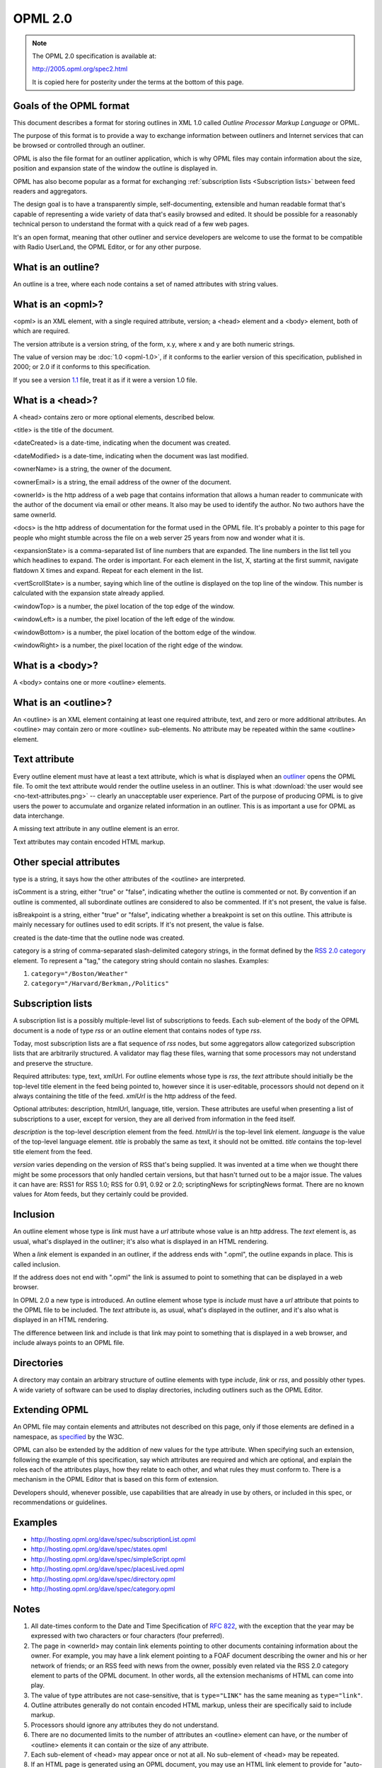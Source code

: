 OPML 2.0
********


..  note::

    The OPML 2.0 specification is available at:

    `<http://2005.opml.org/spec2.html>`_

    It is copied here for posterity under the terms at the bottom of this page.


Goals of the OPML format
========================

This document describes a format for storing outlines in XML 1.0 called *Outline Processor Markup Language* or OPML.

The purpose of this format is to provide a way to exchange information between outliners
and Internet services that can be browsed or controlled through an outliner.

OPML is also the file format for an outliner application,
which is why OPML files may contain information about the size, position and expansion state of the window the outline is displayed in.

OPML has also become popular as a format for exchanging :ref:`subscription lists <Subscription lists>` between feed readers and aggregators.

The design goal is to have a transparently simple, self-documenting, extensible and human readable format
that's capable of representing a wide variety of data that's easily browsed and edited.
It should be possible for a reasonably technical person to understand the format with a quick read of a few web pages.

It's an open format, meaning that other outliner and service developers are welcome to use the format
to be compatible with Radio UserLand, the OPML Editor, or for any other purpose.


What is an outline?
===================

An outline is a tree, where each node contains a set of named attributes with string values.


What is an <opml>?
==================

<opml> is an XML element, with a single required attribute, version; a <head> element and a <body> element, both of which are required.

The version attribute is a version string, of the form, x.y, where x and y are both numeric strings.

The value of version may be :doc:`1.0 <opml-1.0>`, if it conforms to the earlier version of this specification, published in 2000;
or 2.0 if it conforms to this specification.

If you see a version `1.1`_ file, treat it as if it were a version 1.0 file.


What is a <head>?
=================

A <head> contains zero or more optional elements, described below.

<title> is the title of the document.

<dateCreated> is a date-time, indicating when the document was created.

<dateModified> is a date-time, indicating when the document was last modified.

<ownerName> is a string, the owner of the document.

<ownerEmail> is a string, the email address of the owner of the document.

<ownerId> is the http address of a web page that contains information that allows a human reader to communicate with the author of the document via email or other means.
It also may be used to identify the author.
No two authors have the same ownerId.

<docs> is the http address of documentation for the format used in the OPML file.
It's probably a pointer to this page for people who might stumble across the file on a web server 25 years from now and wonder what it is.

<expansionState> is a comma-separated list of line numbers that are expanded.
The line numbers in the list tell you which headlines to expand.
The order is important.
For each element in the list, X, starting at the first summit, navigate flatdown X times and expand.
Repeat for each element in the list.

<vertScrollState> is a number, saying which line of the outline is displayed on the top line of the window.
This number is calculated with the expansion state already applied.

<windowTop> is a number, the pixel location of the top edge of the window.

<windowLeft> is a number, the pixel location of the left edge of the window.

<windowBottom> is a number, the pixel location of the bottom edge of the window.

<windowRight> is a number, the pixel location of the right edge of the window.

What is a <body>?
=================

A <body> contains one or more <outline> elements.


What is an <outline>?
=====================

An <outline> is an XML element containing at least one required attribute, text, and zero or more additional attributes.
An <outline> may contain zero or more <outline> sub-elements.
No attribute may be repeated within the same <outline> element.


Text attribute
==============

Every outline element must have at least a text attribute, which is what is displayed when an `outliner`_ opens the OPML file.
To omit the text attribute would render the outline useless in an outliner.
This is what :download:`the user would see <no-text-attributes.png>` -- clearly an unacceptable user experience.
Part of the purpose of producing OPML is to give users the power to accumulate and organize related information in an outliner.
This is as important a use for OPML as data interchange.

A missing text attribute in any outline element is an error.

Text attributes may contain encoded HTML markup.


Other special attributes
========================

type is a string, it says how the other attributes of the <outline> are interpreted.

isComment is a string, either "true" or "false", indicating whether the outline is commented or not.
By convention if an outline is commented, all subordinate outlines are considered to also be commented.
If it's not present, the value is false.

isBreakpoint is a string, either "true" or "false", indicating whether a breakpoint is set on this outline.
This attribute is mainly necessary for outlines used to edit scripts.
If it's not present, the value is false.

created is the date-time that the outline node was created.

category is a string of comma-separated slash-delimited category strings, in the format defined by the `RSS 2.0 category`_ element.
To represent a "tag," the category string should contain no slashes.
Examples:

1. ``category="/Boston/Weather"``
2. ``category="/Harvard/Berkman,/Politics"``


..  _subscription lists:

Subscription lists
==================

A subscription list is a possibly multiple-level list of subscriptions to feeds.
Each sub-element of the body of the OPML document is a node of type *rss* or an outline element that contains nodes of type *rss*.

Today, most subscription lists are a flat sequence of *rss* nodes, but some aggregators allow categorized subscription lists that are arbitrarily structured.
A validator may flag these files, warning that some processors may not understand and preserve the structure.

Required attributes: type, text, xmlUrl.
For outline elements whose type is *rss*, the *text* attribute should initially be the top-level title element in the feed being pointed to, however since it is user-editable, processors should not depend on it always containing the title of the feed.
*xmlUrl* is the http address of the feed.

Optional attributes: description, htmlUrl, language, title, version.
These attributes are useful when presenting a list of subscriptions to a user, except for version,
they are all derived from information in the feed itself.

*description* is the top-level description element from the feed.
*htmlUrl* is the top-level link element.
*language* is the value of the top-level language element.
*title* is probably the same as text, it should not be omitted.
*title* contains the top-level title element from the feed.

*version* varies depending on the version of RSS that's being supplied.
It was invented at a time when we thought there might be some processors that only handled certain versions,
but that hasn't turned out to be a major issue.
The values it can have are:
RSS1 for RSS 1.0; RSS for 0.91, 0.92 or 2.0; scriptingNews for scriptingNews format.
There are no known values for Atom feeds, but they certainly could be provided.


Inclusion
=========

An outline element whose type is *link* must have a *url* attribute whose value is an http address.
The *text* element is, as usual, what's displayed in the outliner; it's also what is displayed in an HTML rendering.

When a *link* element is expanded in an outliner, if the address ends with ".opml", the outline expands in place.
This is called inclusion.

If the address does not end with ".opml" the link is assumed to point to something that can be displayed in a web browser.

In OPML 2.0 a new type is introduced.
An outline element whose type is *include* must have a *url* attribute that points to the OPML file to be included.
The *text* attribute is, as usual, what's displayed in the outliner, and it's also what is displayed in an HTML rendering.

The difference between link and include is that link may point to something that is displayed in a web browser,
and include always points to an OPML file.


Directories
===========

A directory may contain an arbitrary structure of outline elements with type *include*, *link* or *rss*, and possibly other types.
A wide variety of software can be used to display directories, including outliners such as the OPML Editor.


Extending OPML
==============

An OPML file may contain elements and attributes not described on this page, only if those elements are defined in a namespace, as `specified`_ by the W3C.

OPML can also be extended by the addition of new values for the type attribute.
When specifying such an extension,
following the example of this specification,
say which attributes are required and which are optional,
and explain the roles each of the attributes plays,
how they relate to each other,
and what rules they must conform to.
There is a mechanism in the OPML Editor that is based on this form of extension.

Developers should, whenever possible, use capabilities that are already in use by others,
or included in this spec, or recommendations or guidelines.


Examples
========

*   `<http://hosting.opml.org/dave/spec/subscriptionList.opml>`_
*   `<http://hosting.opml.org/dave/spec/states.opml>`_
*   `<http://hosting.opml.org/dave/spec/simpleScript.opml>`_
*   `<http://hosting.opml.org/dave/spec/placesLived.opml>`_
*   `<http://hosting.opml.org/dave/spec/directory.opml>`_
*   `<http://hosting.opml.org/dave/spec/category.opml>`_


Notes
=====

1.  All date-times conform to the Date and Time Specification of `RFC 822`_,
    with the exception that the year may be expressed with two characters or four characters (four preferred).

2.  The page in <ownerId> may contain link elements pointing to other documents containing information about the owner.
    For example, you may have a link element pointing to a FOAF document describing the owner and his or her network of friends;
    or an RSS feed with news from the owner,
    possibly even related via the RSS 2.0 category element to parts of the OPML document.
    In other words, all the extension mechanisms of HTML can come into play.

3.  The value of type attributes are not case-sensitive,
    that is ``type="LINK"`` has the same meaning as ``type="link"``.

4.  Outline attributes generally do not contain encoded HTML markup,
    unless their are specifically said to include markup.

5.  Processors should ignore any attributes they do not understand.

6.  There are no documented limits to the number of attributes an <outline> element can have,
    or the number of <outline> elements it can contain or the size of any attribute.

7.  Each sub-element of <head> may appear once or not at all.
    No sub-element of <head> may be repeated.

8.  If an HTML page is generated using an OPML document, you may use an HTML link element to provide for "auto-discovery" of the OPML.
    The rel attribute value is "outline", the type "text/x-opml", and of course the href attribute contains the address of the OPML document.

9.  You may include elements of OPML 2.0 in other XML-based formats.
    The URI for the namespace is ``http://opml.org/spec2``.
    The namespace declaration should look like this: ``xmlns:opml="http://opml.org/spec2"``.
    However, for backward compatibility, the core elements (those defined by this spec) in an OPML 2.0 document are not in a namespace.
    Here's an `example`_ of an RSS 2.0 file that contains an outline in one of its items.

Roadmap
=======

Version 2.0 is the last version of OPML.
Any further development will take place in namespaces, new outline types, per the Extending OPML section of this specification;
or in formats derived from OPML with different names.


Copyright and disclaimer
========================

| Copyright 2000 UserLand Software, Inc. All Rights Reserved.
| Copyright 2006-2007 Scripting News, Inc. All Rights Reserved.

UserLand Software, Inc. and Scripting News, Inc. are referred to in the following as "the Companies."

This document and translations of it may be copied and furnished to others, and derivative works that comment on or otherwise explain it or assist in its implementation may be prepared, copied, published and distributed, in whole or in part, without restriction of any kind, provided that the above copyright notice and these paragraphs are included on all such copies and derivative works.

This document may not be modified in any way, such as by removing the copyright notice or references to the Companies or other organizations.
Further, while these copyright restrictions apply to the written OPML specification, no claim of ownership is made by the Companies to the format it describes.
Any party may, for commercial or non-commercial purposes, implement this format without royalty or license fee to the Companies.
The limited permissions granted herein are perpetual and will not be revoked by the Companies or their successors or assigns.

This document and the information contained herein is provided on an "AS IS" basis and THE COMPANIES DISCLAIM ALL WARRANTIES, EXPRESS OR IMPLIED, INCLUDING BUT NOT LIMITED TO ANY WARRANTY THAT THE USE OF THE INFORMATION HEREIN WILL NOT INFRINGE ANY RIGHTS OR ANY IMPLIED WARRANTIES OF MERCHANTABILITY OR FITNESS FOR A PARTICULAR PURPOSE.


..  _1.1: https://web.archive.org/web/20070221092352/http://www.opml.org:80/stories/storyReader$11
..  _outliner: http://support.opml.org/basicOutlining
..  _RSS 2.0 category: https://cyber.harvard.edu/rss/rss.html#ltcategorygtSubelementOfLtitemgt
..  _specified: https://www.w3.org/TR/REC-xml-names/
..  _RFC 822: https://datatracker.ietf.org/doc/html/rfc822#section-5
..  _example: http://www.scripting.com/stories/2007/08/28/rssexample1.xml
